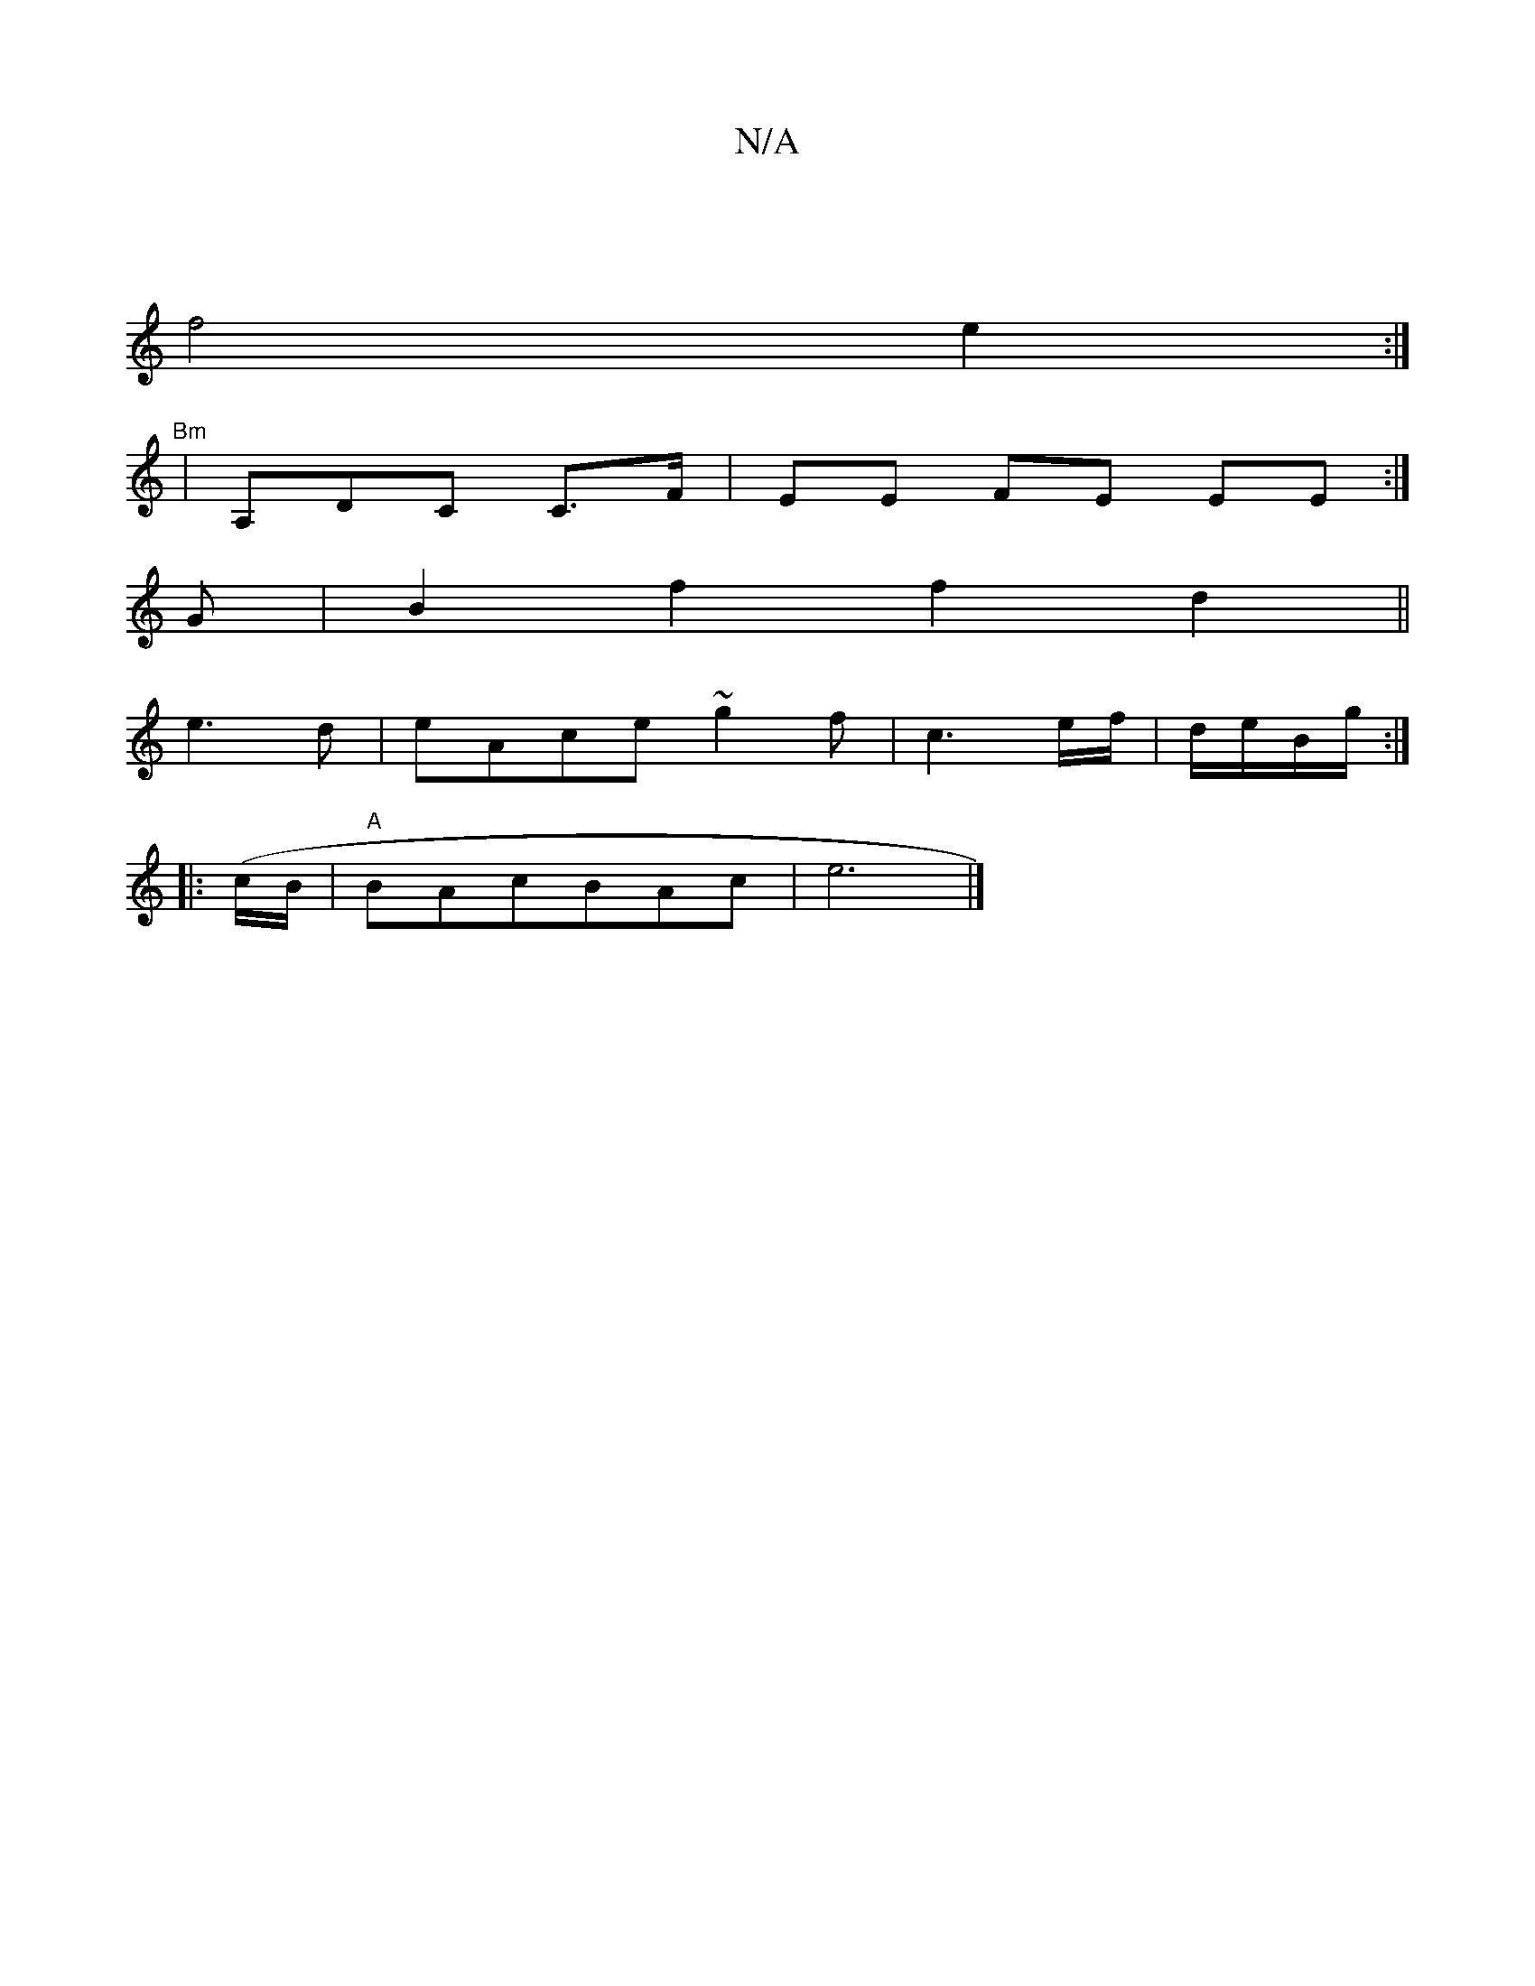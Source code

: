 X:1
T:N/A
M:4/4
R:N/A
K:Cmajor
|
f4 e2:|
|:"Bm"|A,DC C>F | EE FE EE:|]
G|B2f2f2 d2||
e3d|eAce ~g2f|c3 e/f/|d/e/B/g/:|
|:(c/B/|"A"BAcBAc|e6 |]

M:2- B2fe |"A" a2 g2 fd/c/|A2 d2 f2|a2a>ga2b/2|agaf d4|(3B(BA"d4A2|
B2 AB|c2d22d | e2 d2
